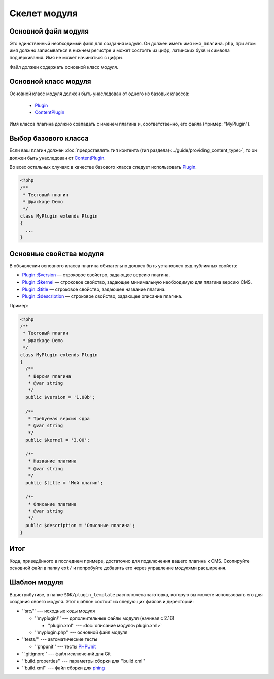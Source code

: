 Скелет модуля
=============

Основной файл модуля
--------------------

Это единственный необходимый файл для создания модуля. Он должен иметь имя ``имя_плагина.php``, при этом имя должно записываться в нижнем регистре и может состоять из цифр, латинских букв и символа подчёркивания. Имя не может начинаться с цифры.

Файл должен содержать основной класс модуля.

Основной класс модуля
---------------------

Основной класс модуля должен быть унаследован от одного из базовых классов:

  * `Plugin <../../api/classes/Plugin.html>`_
  * `ContentPlugin <../../api/classes/ContentPlugin.html>`_

Имя класса плагина должно совпадать с именем плагина и, соответственно, его файла (пример: "MyPlugin").

Выбор базового класса
---------------------

Если ваш плагин должен :doc:`предоставлять тип контента (тип раздела)<../guide/providing_content_type>`, то он должен быть унаследован от `ContentPlugin <../../api/classes/ContentPlugin.html>`_.

Во всех остальных случаях в качестве базового класса следует использовать `Plugin <../../api/classes/Plugin.html>`_.

.. code-block:: php

   <?php
   /**
    * Тестовый плагин
    * @package Demo
    */
   class MyPlugin extends Plugin
   {
     ...
   }

Основные свойства модуля
------------------------

В объявлении основного класса плагина обязательно должен быть установлен ряд публичных свойств:

* `Plugin::$version <../../api/classes/Plugin.html#$version>`_ — строковое свойство, задающее версию плагина.
* `Plugin::$kernel <../../api/classes/Plugin.html#$kernel>`_ — строковое свойство, задающее минимальную необходимую для плагина версию CMS.
* `Plugin::$title <../../api/classes/Plugin.html#$title>`_ — строковое свойство, задающее название плагина.
* `Plugin::$description <../../api/classes/Plugin.html#$description>`_ — строковое свойство, задающее описание плагина.

Пример:

.. code-block:: php

   <?php
   /**
    * Тестовый плагин
    * @package Demo
    */
   class MyPlugin extends Plugin
   {
     /**
      * Версия плагина
      * @var string
      */
     public $version = '1.00b';

     /**
      * Требуемая версия ядра
      * @var string
      */
     public $kernel = '3.00';

     /**
      * Название плагина
      * @var string
      */
     public $title = 'Мой плагин';

     /**
      * Описание плагина
      * @var string
      */
     public $description = 'Описание плагина';
   }


Итог
----

Кода, приведённого в последнем примере, достаточно для подключения вашего плагина к CMS. Скопируйте основной файл в папку ``ext/`` и попробуйте добавить его через управление модулями расширения.

Шаблон модуля
-------------

В дистрибутиве, в папке ``SDK/plugin_template`` расположена заготовка, которую вы можете использовать его для создания своего модуля. Этот шаблон состоит из следующих файлов и директорий:

* ''src/'' --- исходные коды модуля

  * ''myplugin/'' --- дополнительные файлы модуля (начиная с 2.16)

    * ''plugin.xml'' --- :doc:`описание модуля<plugin.xml>`
  * ''myplugin.php'' --- основной файл модуля
* ''tests/'' --- автоматические тесты

  * ''phpunit'' --- тесты `PHPUnit <http://phpunit.de/>`_
* ''.gitignore'' --- файл исключений для Git
* ''build.properties'' --- параметры сборки для ''build.xml''
* ''build.xml'' --- файл сборки для `phing <http://phing.info/>`_
